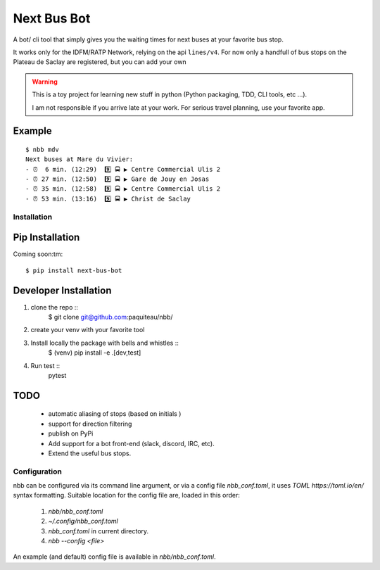 ===============
Next Bus Bot
===============

A bot/ cli tool that simply gives you the waiting times for next buses at your favorite bus stop.

It works only for the IDFM/RATP Network, relying on the api ``lines/v4``. For now only a handfull of bus stops on the Plateau de Saclay are registered, but you can add your own


.. warning::

   This is a toy project for learning new stuff in python (Python packaging, TDD, CLI tools, etc ...).

   I am not responsible if you arrive late at your work.
   For serious travel planning, use your favorite app.

Example
-------
::

   $ nbb mdv
   Next buses at Mare du Vivier:
   - ⏰  6 min. (12:29)  9️⃣ 🚍 ▶ Centre Commercial Ulis 2
   - ⏰ 27 min. (12:50)  9️⃣ 🚍 ▶ Gare de Jouy en Josas
   - ⏰ 35 min. (12:58)  9️⃣ 🚍 ▶ Centre Commercial Ulis 2
   - ⏰ 53 min. (13:16)  9️⃣ 🚍 ▶ Christ de Saclay


Installation
============

Pip Installation
----------------

Coming soon:tm:
::
   $ pip install next-bus-bot


Developer Installation
----------------------

1. clone the repo ::
     $ git clone git@github.com:paquiteau/nbb/
2. create your venv with your favorite tool
3. Install locally the package with bells and whistles ::
     $ (venv) pip install -e .[dev,test]
4. Run test ::
     pytest



TODO
----
 - automatic aliasing of stops (based on initials )
 - support for direction filtering
 - publish on PyPi
 - Add support for a bot front-end (slack, discord, IRC, etc).
 - Extend the useful bus stops.

Configuration
=============

nbb can be configured via its command line argument, or via a config file `nbb_conf.toml`, it uses `TOML https://toml.io/en/` syntax formatting. Suitable location for the config file are, loaded in this order:

 1. `nbb/nbb_conf.toml`
 2. `~/.config/nbb_conf.toml`
 3. `nbb_conf.toml` in current directory.
 4. `nbb --config <file>`


An example (and default) config file is available in `nbb/nbb_conf.toml`.
